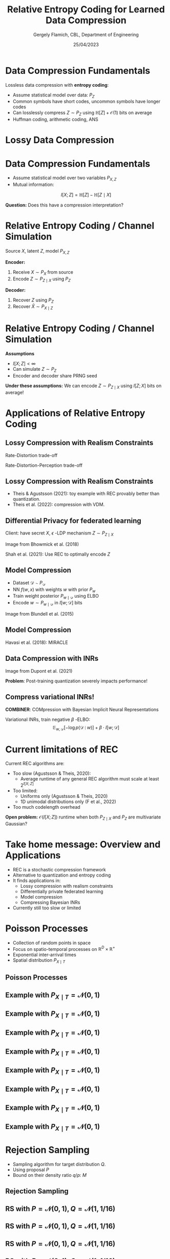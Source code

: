 #+TITLE: Relative Entropy Coding for Learned Data Compression
#+author: Gergely Flamich, CBL, Department of Engineering
#+date: 25/04/2023

#+REVEAL_ROOT: https://cdn.jsdelivr.net/npm/reveal.js
#+OPTIONS: reveal_title_slide:"<h2>%t</h2><h2>%s</h2></br><h4>%a</h4><h4>%d</h4>"
#+OPTIONS: toc:nil
#+REVEAL_THEME: white
#+REVEAL_INIT_OPTIONS: slideNumber:'c/t', transition:'none'
#+REVEAL_HLEVEL:0

* Data Compression Fundamentals
#+ATTR_REVEAL: :frag (appear)
Lossless data compression with *entropy coding*:
#+ATTR_REVEAL: :frag (appear)
 - Assume statistical model over data: $P_Z$
 - Common symbols have short codes, uncommon symbols have longer codes
 - Can losslessly compress $Z \sim P_Z$ using $\mathbb{H}[Z] + \mathcal{O}(1)$ bits on average
 - Huffman coding, arithmetic coding, ANS

* Lossy Data Compression
# How many know what entropy coding is?
#+ATTR_REVEAL: :frag (appear)
[[./img/jpeg_example/transform_encoding.png]]
#+ATTR_REVEAL: :frag (appear)
[[./img/jpeg_example/transform_decoding.png]]

* Data Compression Fundamentals
#+ATTR_REVEAL: :frag (appear)
 - Assume statistical model over two variables $P_{X, Z}$
 - Mutual information:
#+ATTR_REVEAL: :frag (appear)
$$
I[X; Z] = \mathbb{H}[Z] - \mathbb{H}[Z \mid X]
$$
#+ATTR_REVEAL: :frag (appear)
*Question:* Does this have a compression interpretation?

* Relative Entropy Coding / Channel Simulation
#+ATTR_REVEAL: :frag (appear)
Source $X$, latent $Z$, model $P_{X, Z}$

#+ATTR_REVEAL: :frag (appear)
*Encoder:*

#+ATTR_REVEAL: :frag (appear)
1. Receive $X \sim P_X$ from source
2. Encode $Z \sim P_{Z \mid X}$ using $P_Z$

#+ATTR_REVEAL: :frag (appear)
*Decoder:*

#+ATTR_REVEAL: :frag (appear)
1. Recover $Z$ using $P_Z$
2. Recover $\hat{X} \sim P_{X \mid Z}$

* Relative Entropy Coding / Channel Simulation
#+ATTR_REVEAL: :frag (appear)
*Assumptions*
#+ATTR_REVEAL: :frag (appear)
 - $I[X; Z] < \infty$
 - Can simulate $Z \sim P_Z$
 - Encoder and decoder share PRNG seed
#+ATTR_REVEAL: :frag (appear)
*Under these assumptions:* We can encode $Z \sim P_{Z \mid X}$ using $I[Z; X]$ bits on average!

* Applications of Relative Entropy Coding

** Lossy Compression with Realism Constraints
#+ATTR_REVEAL: :frag (appear)
Rate-Distortion trade-off
[[./img/applications/rd_tradeoff.png]]

#+ATTR_REVEAL: :frag (appear)
Rate-Distortion-Perception trade-off
[[./img/applications/rdp_tradeoff.png]]

** Lossy Compression with Realism Constraints
# +ATTR_REVEAL: :frag (appear)
- Theis & Agustsson (2021): toy example with REC provably better than quantization.
- Theis et al. (2022): compression with VDM.

#+REVEAL_HTML: <img src="./img/applications/diffC.png" class="r-stretch" data-transition="appear">

** Differential Privacy for federated learning
Client: have secret $X$,
$\epsilon$ -LDP mechanism $Z \sim P_{Z \mid X}$
#+REVEAL_HTML: <img src="./img/applications/priv_unit_dp.png" class="r-stretch">
Image from Bhowmick et al. (2018)

Shah et al. (2021): Use REC to optimally encode $Z$

** Model Compression
#+REVEAL_HTML: <img src="./img/applications/variational_bnn.png" class="r-stretch">
#+ATTR_REVEAL: :frag (appear)
- Dataset $\mathcal{D} \sim P_{\mathcal{D}}$
- NN $f(w, x)$ with weights $w$ with prior $P_w$
- Train weight posterior $P_{w \mid \mathcal{D}}$ using ELBO
- Encode $w \sim P_{w \mid \mathcal{D}}$ in $I[w; \mathcal{D}]$ bits

#+ATTR_REVEAL: :frag (appear)
Image from Blundell et al. (2015)

** Model Compression
Havasi et al. (2018): MIRACLE
#+REVEAL_HTML: <img src="./img/applications/miracle.png" class="r-stretch">

** Data Compression with INRs
#+REVEAL_HTML: <img src="./img/applications/coin.png" class="r-stretch">
Image from Dupont et al. (2021)

#+ATTR_REVEAL: :frag (appear)
*Problem*: Post-training quantization severely impacts performance!

** Compress variational INRs!
*COMBINER*: COMpression with Bayesian Implicit Neural Representations

Variational INRs, train negative $\beta$ -ELBO:
$$
\mathbb{E}_{w, \mathcal{D}}[-\log p(\mathcal{D} \mid w)] + \beta \cdot I[w; \mathcal{D}]
$$
# +REVEAL_HTML: <section>
#+REVEAL_HTML: <img src="./img/applications/combiner/psnr_kodak.png" width="45%">
#+REVEAL_HTML: <img src="./img/applications/combiner/psnr_audio.png" width="45%">
# +REVEAL_HTML: </section>

* Current limitations of REC
#+ATTR_REVEAL: :frag (appear)
Current REC algorithms are:
#+ATTR_REVEAL: :frag (appear)
- Too slow (Agustsson & Theis, 2020):
  - Average runtime of any general REC algorithm must scale at least $2^{I[X; Z]}$
- Too limited:
  - Uniforms only (Agustsson & Theis, 2020)
  - 1D unimodal distributions only (F et al., 2022)
- Too much codelength overhead

#+ATTR_REVEAL: :frag (appear)
*Open problem:* $\mathcal{O}(I[X; Z])$ runtime when both $P_{Z \mid X}$ and $P_Z$ are multivariate Gaussian?

* Take home message: Overview and Applications
#+ATTR_REVEAL: :frag (appear)
- REC is a stochastic compression framework
- Alternative to quantization and entropy coding
- It finds applications in:
  - Lossy compression with realism constraints
  - Differentially private federated learning
  - Model compression
  - Compressing Bayesian INRs
- Currently still too slow or limited

* Poisson Processes
#+ATTR_REVEAL: :frag (appear)
 - Collection of random points in space
 - Focus on spatio-temporal processes on $\mathbb{R}^D \times \mathbb{R}^+$
 - Exponential inter-arrival times
 - Spatial distribution $P_{X \mid T}$

** Poisson Processes
#+ATTR_REVEAL: :frag (appear)
#+REVEAL_HTML: <img src="./img/pp_alg.png" class="r-stretch">

** Example with $P_{X \mid T} = \mathcal{N}(0, 1)$
[[./img/pp/empty_pp.png]]

** Example with $P_{X \mid T} = \mathcal{N}(0, 1)$
[[./img/pp/pp_t1.png]]

** Example with $P_{X \mid T} = \mathcal{N}(0, 1)$
[[./img/pp/pp_x1.png]]

** Example with $P_{X \mid T} = \mathcal{N}(0, 1)$
[[./img/pp/pp_t1_x1.png]]

** Example with $P_{X \mid T} = \mathcal{N}(0, 1)$
[[./img/pp/pp_t2.png]]

** Example with $P_{X \mid T} = \mathcal{N}(0, 1)$
[[./img/pp/pp_x2.png]]

** Example with $P_{X \mid T} = \mathcal{N}(0, 1)$
[[./img/pp/pp_t2_x2.png]]

** Example with $P_{X \mid T} = \mathcal{N}(0, 1)$
[[./img/pp/pp_sim.png]]


* Rejection Sampling
#+ATTR_REVEAL: :frag (appear)
- Sampling algorithm for target distribution $Q$.
- Using proposal $P$
- Bound on their density ratio $q/p$: $M$

** Rejection Sampling
#+ATTR_REVEAL: :frag (appear)
#+REVEAL_HTML: <img src="./img/rs_alg.png" class="r-stretch">

** RS with $P = \mathcal{N}(0, 1), Q = \mathcal{N}(1, 1/16)$
[[./img/rs/rs_0.png]]

** RS with $P = \mathcal{N}(0, 1), Q = \mathcal{N}(1, 1/16)$
[[./img/rs/rs_1.png]]

** RS with $P = \mathcal{N}(0, 1), Q = \mathcal{N}(1, 1/16)$
[[./img/rs/rs_2.png]]

** RS with $P = \mathcal{N}(0, 1), Q = \mathcal{N}(1, 1/16)$
[[./img/rs/rs_3.png]]

** RS with $P = \mathcal{N}(0, 1), Q = \mathcal{N}(1, 1/16)$
[[./img/rs/rs_4.png]]

** RS with $P = \mathcal{N}(0, 1), Q = \mathcal{N}(1, 1/16)$
[[./img/rs/rs_5.png]]

** RS with $P = \mathcal{N}(0, 1), Q = \mathcal{N}(1, 1/16)$
[[./img/rs/rs_6.png]]

** RS with $P = \mathcal{N}(0, 1), Q = \mathcal{N}(1, 1/16)$
[[./img/rs/rs_7.png]]

** RS with $P = \mathcal{N}(0, 1), Q = \mathcal{N}(1, 1/16)$
[[./img/rs/rs_8.png]]

** RS with $P = \mathcal{N}(0, 1), Q = \mathcal{N}(1, 1/16)$
[[./img/rs/rs_9.png]]

** RS with $P = \mathcal{N}(0, 1), Q = \mathcal{N}(1, 1/16)$
[[./img/rs/rs_10.png]]

** RS with $P = \mathcal{N}(0, 1), Q = \mathcal{N}(1, 1/16)$
[[./img/rs/rs_accept.png]]

* Channel Simulation with Rejection Sampling
#+ATTR_REVEAL: :frag (appear)
*Encoder:*
#+ATTR_REVEAL: :frag (appear)
- Receive $X \sim P_X$
- Rejection sample from $P_{Z \mid X}$ using $P_Z$.
- Send index $K$ of the accepted sample.

#+ATTR_REVEAL: :frag (appear)
*Decoder:*
#+ATTR_REVEAL: :frag (appear)
- Simulate the same $K$ samples from $P_Z$

* Efficiency of RS
#+ATTR_REVEAL: :frag (appear)
Best possible bound is $M^* = \sup_{z} \frac{p(z \mid X)}{p(z)}$.

#+ATTR_REVEAL: :frag (appear)
Define $D_{\inf}[P_{Z \mid X} \Vert P_Z] = \log M^*$.

#+ATTR_REVEAL: :frag (appear)
$K$ is geometric.

#+ATTR_REVEAL: :frag (appear)
$H[K \mid X] \geq D_{\inf}[P_{Z \mid X} \Vert P_Z]$.

#+ATTR_REVEAL: :frag (appear)
$\mathbb{E}[K \mid X] = \exp(D_{\inf}[P_{Z \mid X} \Vert P_Z])$.

* Greedy Poisson Rejection Sampling
#+REVEAL_HTML: <img src="./img/gprs_alg.png" class="r-stretch">

** GPRS with $P = \mathcal{N}(0, 1), Q = \mathcal{N}(1, 1/16)$
[[./img/gprs/gprs_0.png]]

** GPRS with $P = \mathcal{N}(0, 1), Q = \mathcal{N}(1, 1/16)$
[[./img/gprs/gprs_1.png]]

** GPRS with $P = \mathcal{N}(0, 1), Q = \mathcal{N}(1, 1/16)$
[[./img/gprs/gprs_2.png]]

** GPRS with $P = \mathcal{N}(0, 1), Q = \mathcal{N}(1, 1/16)$
[[./img/gprs/gprs_3.png]]

** GPRS with $P = \mathcal{N}(0, 1), Q = \mathcal{N}(1, 1/16)$
[[./img/gprs/gprs_4.png]]

** GPRS with $P = \mathcal{N}(0, 1), Q = \mathcal{N}(1, 1/16)$
[[./img/gprs/gprs_5.png]]

** GPRS with $P = \mathcal{N}(0, 1), Q = \mathcal{N}(1, 1/16)$
[[./img/gprs/gprs_accept.png]]

* How to find $\sigma$?
#+ATTR_REVEAL: :frag (appear)
\begin{align}
\left(\sigma^{-1}\right)'(t) &= \mathbb{P}_{Z \sim Q}[r(Z) \geq \sigma^{-1}(t)] \\
&\quad - \sigma^{-1}(t) \cdot \mathbb{P}_{Z \sim P}[r(Z) \geq \sigma^{-1}(t)]
\end{align}

* Analysis of GPRS
#+ATTR_REVEAL: :frag (appear)
*Codelength*
#+ATTR_REVEAL: :frag (appear)
$$
H[K \mid X] \leq D_{KL}[P_{Z \mid X} \Vert P_Z] + \log(D_{KL}[P_{Z \mid X} \Vert P_Z] + 1) + \mathcal{O}(1)
$$

#+ATTR_REVEAL: :frag (appear)
$$
H[K] \leq I[X; Z] + \log(I[X; Z] + 1) + \mathcal{O}(1)
$$

#+ATTR_REVEAL: :frag (appear)
*Runtime*

#+ATTR_REVEAL: :frag (appear)
$$
\mathbb{E}[K \mid X] = \exp(D_{\inf}[P_{Z \mid X} \Vert P_Z])
$$

* Speeding up GPRS
[[./img/gprs/gprs_accept.png]]

** Fast GPRS with $P = \mathcal{N}(0, 1), Q = \mathcal{N}(1, 1/16)$
[[./img/fast_gprs/fast_gprs_0.png]]
** Fast GPRS with $P = \mathcal{N}(0, 1), Q = \mathcal{N}(1, 1/16)$
[[./img/fast_gprs/fast_gprs_1.png]]
** Fast GPRS with $P = \mathcal{N}(0, 1), Q = \mathcal{N}(1, 1/16)$
[[./img/fast_gprs/fast_gprs_2.png]]
** Fast GPRS with $P = \mathcal{N}(0, 1), Q = \mathcal{N}(1, 1/16)$
[[./img/fast_gprs/fast_gprs_3.png]]
** Fast GPRS with $P = \mathcal{N}(0, 1), Q = \mathcal{N}(1, 1/16)$
[[./img/fast_gprs/fast_gprs_4.png]]
** Fast GPRS with $P = \mathcal{N}(0, 1), Q = \mathcal{N}(1, 1/16)$
[[./img/fast_gprs/fast_gprs_5.png]]


* Analysis of faster GPRS
#+ATTR_REVEAL: :frag (appear)
Now, encode search path $\pi$.

#+ATTR_REVEAL: :frag (appear)
$H[\pi] \leq I[X; Z] + \log(I[X; Z] + 1) + \mathcal{O}(1)$

#+ATTR_REVEAL: :frag (appear)
$\mathbb{E}[\lvert\pi\rvert] = \mathcal{O}(I[X; Z])$

* References
- Agustsson, E., & Theis, L. (2020). Universally quantized neural compression. Advances in neural information processing systems, 33, 12367-12376.

- A. Bhowmick, J. Duchi, J. Freudiger, G. Kapoor, and R. Rogers. Protection against reconstruction and its applications in private federated learning. arXiv preprint arXiv:1812.00984, 2018.

- Blundell, C., Cornebise, J., Kavukcuoglu, K., & Wierstra, D. (2015, June). Weight uncertainty in neural network. In International conference on machine learning.

* References
- G F, Stratis Markou, and Jose Miguel Hernandez-Lobato. Fast relative entropy coding
with A* coding. In Proceedings of the 39th International Conference on Machine Learning

- M. Havasi, R. Peharz, and J. M. Hern ́andez-Lobato. Minimal Random Code Learning: Getting Bits Back from Compressed Model Parameters. In International Conference on Learning Representations, 2019.

* References
- A. Shah, W.-N. Chen, J. Balle, P. Kairouz, and L. Theis. Optimal compression of locally differentially private mechanisms. In Artificial Intelligence and Statistics, 2022. URL https://arxiv.org/abs/2111.00092.

- Theis, L., & Agustsson, E. (2021). On the advantages of stochastic encoders. arXiv preprint arXiv:2102.09270.

- Theis, L., Salimans, T., Hoffman, M. D., & Mentzer, F. (2022). Lossy compression with gaussian diffusion. arXiv preprint arXiv:2206.08889.
